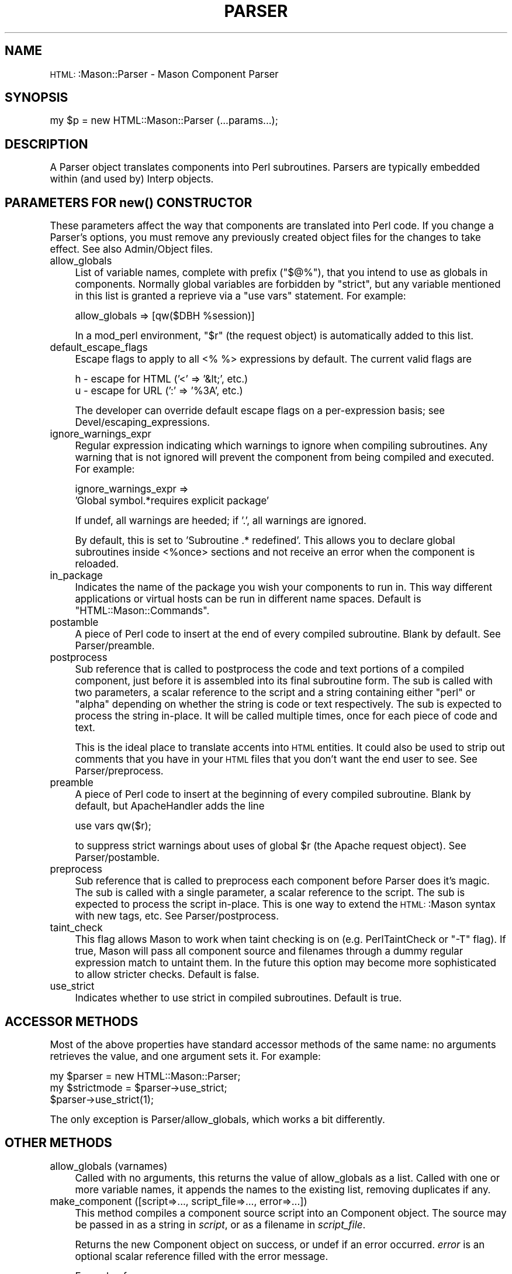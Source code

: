 .\" Automatically generated by Pod::Man version 1.15
.\" Mon Apr 23 12:01:48 2001
.\"
.\" Standard preamble:
.\" ======================================================================
.de Sh \" Subsection heading
.br
.if t .Sp
.ne 5
.PP
\fB\\$1\fR
.PP
..
.de Sp \" Vertical space (when we can't use .PP)
.if t .sp .5v
.if n .sp
..
.de Ip \" List item
.br
.ie \\n(.$>=3 .ne \\$3
.el .ne 3
.IP "\\$1" \\$2
..
.de Vb \" Begin verbatim text
.ft CW
.nf
.ne \\$1
..
.de Ve \" End verbatim text
.ft R

.fi
..
.\" Set up some character translations and predefined strings.  \*(-- will
.\" give an unbreakable dash, \*(PI will give pi, \*(L" will give a left
.\" double quote, and \*(R" will give a right double quote.  | will give a
.\" real vertical bar.  \*(C+ will give a nicer C++.  Capital omega is used
.\" to do unbreakable dashes and therefore won't be available.  \*(C` and
.\" \*(C' expand to `' in nroff, nothing in troff, for use with C<>
.tr \(*W-|\(bv\*(Tr
.ds C+ C\v'-.1v'\h'-1p'\s-2+\h'-1p'+\s0\v'.1v'\h'-1p'
.ie n \{\
.    ds -- \(*W-
.    ds PI pi
.    if (\n(.H=4u)&(1m=24u) .ds -- \(*W\h'-12u'\(*W\h'-12u'-\" diablo 10 pitch
.    if (\n(.H=4u)&(1m=20u) .ds -- \(*W\h'-12u'\(*W\h'-8u'-\"  diablo 12 pitch
.    ds L" ""
.    ds R" ""
.    ds C` ""
.    ds C' ""
'br\}
.el\{\
.    ds -- \|\(em\|
.    ds PI \(*p
.    ds L" ``
.    ds R" ''
'br\}
.\"
.\" If the F register is turned on, we'll generate index entries on stderr
.\" for titles (.TH), headers (.SH), subsections (.Sh), items (.Ip), and
.\" index entries marked with X<> in POD.  Of course, you'll have to process
.\" the output yourself in some meaningful fashion.
.if \nF \{\
.    de IX
.    tm Index:\\$1\t\\n%\t"\\$2"
..
.    nr % 0
.    rr F
.\}
.\"
.\" For nroff, turn off justification.  Always turn off hyphenation; it
.\" makes way too many mistakes in technical documents.
.hy 0
.if n .na
.\"
.\" Accent mark definitions (@(#)ms.acc 1.5 88/02/08 SMI; from UCB 4.2).
.\" Fear.  Run.  Save yourself.  No user-serviceable parts.
.bd B 3
.    \" fudge factors for nroff and troff
.if n \{\
.    ds #H 0
.    ds #V .8m
.    ds #F .3m
.    ds #[ \f1
.    ds #] \fP
.\}
.if t \{\
.    ds #H ((1u-(\\\\n(.fu%2u))*.13m)
.    ds #V .6m
.    ds #F 0
.    ds #[ \&
.    ds #] \&
.\}
.    \" simple accents for nroff and troff
.if n \{\
.    ds ' \&
.    ds ` \&
.    ds ^ \&
.    ds , \&
.    ds ~ ~
.    ds /
.\}
.if t \{\
.    ds ' \\k:\h'-(\\n(.wu*8/10-\*(#H)'\'\h"|\\n:u"
.    ds ` \\k:\h'-(\\n(.wu*8/10-\*(#H)'\`\h'|\\n:u'
.    ds ^ \\k:\h'-(\\n(.wu*10/11-\*(#H)'^\h'|\\n:u'
.    ds , \\k:\h'-(\\n(.wu*8/10)',\h'|\\n:u'
.    ds ~ \\k:\h'-(\\n(.wu-\*(#H-.1m)'~\h'|\\n:u'
.    ds / \\k:\h'-(\\n(.wu*8/10-\*(#H)'\z\(sl\h'|\\n:u'
.\}
.    \" troff and (daisy-wheel) nroff accents
.ds : \\k:\h'-(\\n(.wu*8/10-\*(#H+.1m+\*(#F)'\v'-\*(#V'\z.\h'.2m+\*(#F'.\h'|\\n:u'\v'\*(#V'
.ds 8 \h'\*(#H'\(*b\h'-\*(#H'
.ds o \\k:\h'-(\\n(.wu+\w'\(de'u-\*(#H)/2u'\v'-.3n'\*(#[\z\(de\v'.3n'\h'|\\n:u'\*(#]
.ds d- \h'\*(#H'\(pd\h'-\w'~'u'\v'-.25m'\f2\(hy\fP\v'.25m'\h'-\*(#H'
.ds D- D\\k:\h'-\w'D'u'\v'-.11m'\z\(hy\v'.11m'\h'|\\n:u'
.ds th \*(#[\v'.3m'\s+1I\s-1\v'-.3m'\h'-(\w'I'u*2/3)'\s-1o\s+1\*(#]
.ds Th \*(#[\s+2I\s-2\h'-\w'I'u*3/5'\v'-.3m'o\v'.3m'\*(#]
.ds ae a\h'-(\w'a'u*4/10)'e
.ds Ae A\h'-(\w'A'u*4/10)'E
.    \" corrections for vroff
.if v .ds ~ \\k:\h'-(\\n(.wu*9/10-\*(#H)'\s-2\u~\d\s+2\h'|\\n:u'
.if v .ds ^ \\k:\h'-(\\n(.wu*10/11-\*(#H)'\v'-.4m'^\v'.4m'\h'|\\n:u'
.    \" for low resolution devices (crt and lpr)
.if \n(.H>23 .if \n(.V>19 \
\{\
.    ds : e
.    ds 8 ss
.    ds o a
.    ds d- d\h'-1'\(ga
.    ds D- D\h'-1'\(hy
.    ds th \o'bp'
.    ds Th \o'LP'
.    ds ae ae
.    ds Ae AE
.\}
.rm #[ #] #H #V #F C
.\" ======================================================================
.\"
.IX Title "PARSER 1"
.TH PARSER 1 "perl v5.6.1" "2001-01-05" "User Contributed Perl Documentation"
.UC
.SH "NAME"
\&\s-1HTML:\s0:Mason::Parser \- Mason Component Parser
.SH "SYNOPSIS"
.IX Header "SYNOPSIS"
.Vb 1
\&    my $p = new HTML::Mason::Parser (...params...);
.Ve
.SH "DESCRIPTION"
.IX Header "DESCRIPTION"
A Parser object translates components into Perl subroutines. Parsers
are typically embedded within (and used by) Interp objects.
.SH "PARAMETERS FOR \fInew()\fP CONSTRUCTOR"
.IX Header "PARAMETERS FOR new() CONSTRUCTOR"
These parameters affect the way that components are translated into
Perl code. If you change a Parser's options, you must remove any
previously created object files for the changes to take effect.
See also Admin/Object files.
.Ip "allow_globals" 4
.IX Item "allow_globals"
List of variable names, complete with prefix (\f(CW\*(C`$@%\*(C'\fR), that you intend
to use as globals in components.  Normally global variables are
forbidden by \f(CW\*(C`strict\*(C'\fR, but any variable mentioned in this list is
granted a reprieve via a \*(L"use vars\*(R" statement. For example:
.Sp
.Vb 1
\&    allow_globals => [qw($DBH %session)]
.Ve
In a mod_perl environment, \f(CW\*(C`$r\*(C'\fR (the request object) is automatically
added to this list.
.Ip "default_escape_flags" 4
.IX Item "default_escape_flags"
Escape flags to apply to all <% %> expressions by default. The current
valid flags are
.Sp
.Vb 2
\&    h - escape for HTML ('<' => '&lt;', etc.)
\&    u - escape for URL (':' => '%3A', etc.)
.Ve
The developer can override default escape flags on a per-expression
basis; see Devel/escaping_expressions.
.Ip "ignore_warnings_expr" 4
.IX Item "ignore_warnings_expr"
Regular expression indicating which warnings to ignore when compiling
subroutines. Any warning that is not ignored will prevent the
component from being compiled and executed. For example:
.Sp
.Vb 2
\&    ignore_warnings_expr =>
\&        'Global symbol.*requires explicit package'
.Ve
If undef, all warnings are heeded; if '.', all warnings are ignored.
.Sp
By default, this is set to 'Subroutine .* redefined'.  This allows you
to declare global subroutines inside <%once> sections and not receive
an error when the component is reloaded.
.Ip "in_package" 4
.IX Item "in_package"
Indicates the name of the package you wish your components to run in.
This way different applications or virtual hosts can be run in
different name spaces.  Default is \f(CW\*(C`HTML::Mason::Commands\*(C'\fR.
.Ip "postamble" 4
.IX Item "postamble"
A piece of Perl code to insert at the end of every
compiled subroutine. Blank by default. See Parser/preamble.
.Ip "postprocess" 4
.IX Item "postprocess"
Sub reference that is called to postprocess the code and text portions
of a compiled component, just before it is assembled into its final
subroutine form.  The sub is called with two parameters, a scalar
reference to the script and a string containing either \*(L"perl\*(R" or
\&\*(L"alpha\*(R" depending on whether the string is code or text respectively.
The sub is expected to process the string in-place. It will be called
multiple times, once for each piece of code and text.
.Sp
This is the ideal place to translate accents into \s-1HTML\s0 entities.  It
could also be used to strip out comments that you have in your \s-1HTML\s0
files that you don't want the end user to see. See Parser/preprocess.
.Ip "preamble" 4
.IX Item "preamble"
A piece of Perl code to insert at the beginning of
every compiled subroutine. Blank by default, but ApacheHandler
adds the line
.Sp
.Vb 1
\&    use vars qw($r);
.Ve
to suppress strict warnings about uses of global \f(CW$r\fR (the Apache
request object). See Parser/postamble.
.Ip "preprocess" 4
.IX Item "preprocess"
Sub reference that is called to preprocess each component before Parser does
it's magic.  The sub is called with a single parameter, a scalar reference
to the script.  The sub is expected to process the script in-place.   This is
one way to extend the \s-1HTML:\s0:Mason syntax with new tags, etc. See Parser/postprocess.
.Ip "taint_check" 4
.IX Item "taint_check"
This flag allows Mason to work when taint checking is on
(e.g. PerlTaintCheck or \f(CW\*(C`\-T\*(C'\fR flag).  If true, Mason will pass all
component source and filenames through a dummy regular expression
match to untaint them. In the future this option may become more
sophisticated to allow stricter checks. Default is false.
.Ip "use_strict" 4
.IX Item "use_strict"
Indicates whether to use strict in compiled subroutines.
Default is true.
.SH "ACCESSOR METHODS"
.IX Header "ACCESSOR METHODS"
Most of the above properties have standard accessor methods of the
same name: no arguments retrieves the value, and one argument sets it.
For example:
.PP
.Vb 3
\&    my $parser = new HTML::Mason::Parser;
\&    my $strictmode = $parser->use_strict;
\&    $parser->use_strict(1);
.Ve
The only exception is Parser/allow_globals, which works a bit differently.
.SH "OTHER METHODS"
.IX Header "OTHER METHODS"
.Ip "allow_globals (varnames)" 4
.IX Item "allow_globals (varnames)"
Called with no arguments, this returns the value of allow_globals as a
list.  Called with one or more variable names, it appends the names to
the existing list, removing duplicates if any.
.Ip "make_component ([script=>..., script_file=>..., error=>...])" 4
.IX Item "make_component ([script=>..., script_file=>..., error=>...])"
This method compiles a component source script into an
Component object.  The source may be passed in as a string in
\&\fIscript\fR, or as a filename in \fIscript_file\fR.
.Sp
Returns the new Component object on success, or undef if an error
occurred. \fIerror\fR is an optional scalar reference filled with the
error message.
.Sp
Example of usage:
.Sp
.Vb 5
\&    # Make a component
\&    my $comp = $parser->make_component
\&        (script=>'<%perl>my $name = "World";</%perl>Hello <% $name %>!',
\&         error => \emy $error)
\&      or die "error while compiling component: $error";
.Ve
.Vb 2
\&    # Call it from inside another component
\&    $m->comp($comp);
.Ve
.Ip "make_dirs (comp_root=>..., data_dir=>..., [paths=>[...], verbose=>0|1, predicate=>sub {...}, dir_create_mode=>..., update_reload_file=>0|1])" 4
.IX Item "make_dirs (comp_root=>..., data_dir=>..., [paths=>[...], verbose=>0|1, predicate=>sub {...}, dir_create_mode=>..., update_reload_file=>0|1])"
make_dirs traverses a tree of components, compiles any out-of-date
components into object files, and reports errors.
.Sp
\&\fIcomp_root\fR and \fIdata_dir\fR contain the Mason component root and data
directory respectively. These are required.
.Sp
\&\fIpaths\fR is a reference to a list of component paths to make
recursively. By default, makes '/' (the entire component tree).
.Sp
\&\fIverbose\fR is a flag indicating whether to report components compiled
and directories created. True by default.
.Sp
\&\fIpredicate\fR is a subroutine that takes one argument, the component
source file, and returns true or false indicating whether or not to
try to compile it.  By default \fIpredicate\fR ignores all filenames
ending with \*(L"~\*(R".
.Sp
\&\fIdir_create_mode\fR contains the permissions mode for creating new
directories, by default 0775.
.Sp
\&\fIupdate_reload_file\fR is a flag indicating whether to update a reload
file in the data directory as components are recompiled. False by
default.
.Sp
Example of usage:
.Sp
.Vb 3
\&    #!/usr/bin/perl
\&    use HTML::Mason;
\&    use HTML::Mason::ApacheHandler;  # load explicitly to bring in special $m-> commands
.Ve
.Vb 4
\&    my $p = new HTML::Mason::Parser;
\&    $p->allow_globals(qw($r));       # allow Apache $r global
\&    $p->make_dirs (comp_root=>'/usr/home/swartz/web/comps',
\&                   data_dir=>'/usr/home/swartz/web/mason');
.Ve
.SH "AUTHOR"
.IX Header "AUTHOR"
Jonathan Swartz, swartz@pobox.com
.SH "SEE ALSO"
.IX Header "SEE ALSO"
\&\s-1HTML:\s0:Mason,
\&\s-1HTML:\s0:Mason::Interp,
\&\s-1HTML:\s0:Mason::ApacheHandler,
\&\s-1HTML:\s0:Mason::Admin
